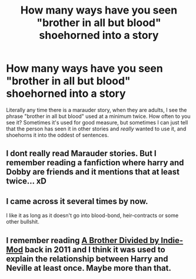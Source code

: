 #+TITLE: How many ways have you seen "brother in all but blood" shoehorned into a story

* How many ways have you seen "brother in all but blood" shoehorned into a story
:PROPERTIES:
:Score: 10
:DateUnix: 1437576821.0
:DateShort: 2015-Jul-22
:FlairText: Discussion
:END:
Literally any time there is a marauder story, when they are adults, I see the phrase "brother in all but blood" used at a minimum twice. How often to you see it? Sometimes it's used for good measure, but sometimes I can just tell that the person has seen it in other stories and /really/ wanted to use it, and shoehorns it into the oddest of sentences.


** I dont really read Marauder stories. But I remember reading a fanfiction where harry and Dobby are friends and it mentions that at least twice... xD
:PROPERTIES:
:Author: Zerokun11
:Score: 1
:DateUnix: 1437587278.0
:DateShort: 2015-Jul-22
:END:


** I came across it several times by now.

I like it as long as it doesn't go into blood-bond, heir-contracts or some other bullshit.
:PROPERTIES:
:Author: UndeadBBQ
:Score: 1
:DateUnix: 1437589513.0
:DateShort: 2015-Jul-22
:END:


** I remember reading [[https://www.fanfiction.net/s/4449406/1/A-Brother-Divided][A Brother Divided by Indie-Mod]] back in 2011 and I think it was used to explain the relationship between Harry and Neville at least once. Maybe more than that.
:PROPERTIES:
:Author: Cersei_nemo
:Score: 1
:DateUnix: 1437605650.0
:DateShort: 2015-Jul-23
:END:
